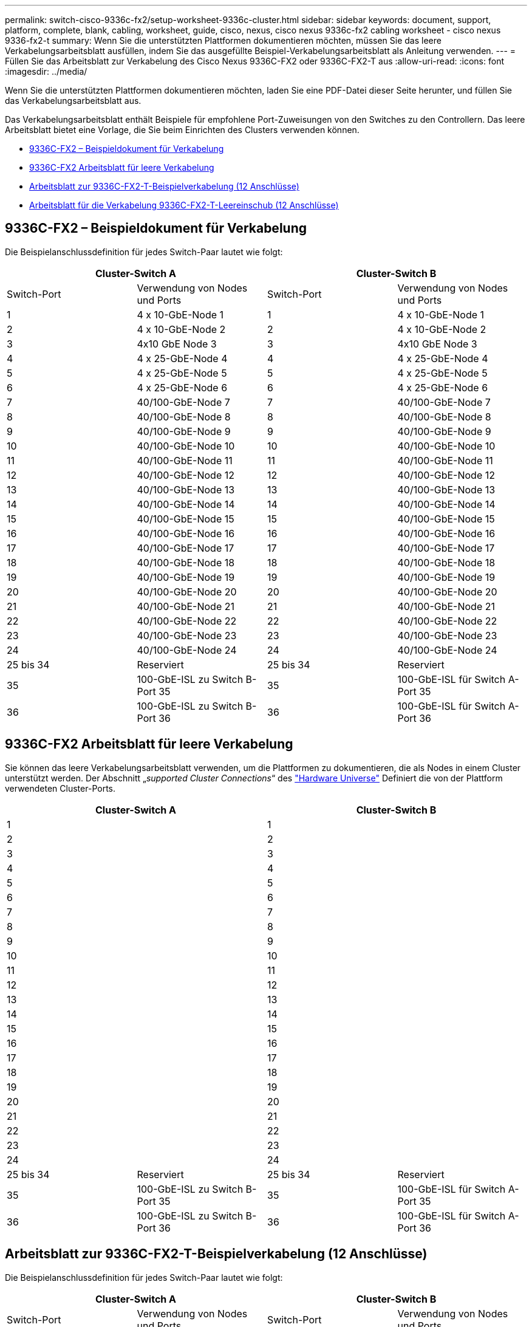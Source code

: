 ---
permalink: switch-cisco-9336c-fx2/setup-worksheet-9336c-cluster.html 
sidebar: sidebar 
keywords: document, support, platform, complete, blank, cabling, worksheet, guide, cisco, nexus, cisco nexus 9336c-fx2 cabling worksheet - cisco nexus 9336-fx2-t 
summary: Wenn Sie die unterstützten Plattformen dokumentieren möchten, müssen Sie das leere Verkabelungsarbeitsblatt ausfüllen, indem Sie das ausgefüllte Beispiel-Verkabelungsarbeitsblatt als Anleitung verwenden. 
---
= Füllen Sie das Arbeitsblatt zur Verkabelung des Cisco Nexus 9336C-FX2 oder 9336C-FX2-T aus
:allow-uri-read: 
:icons: font
:imagesdir: ../media/


[role="lead"]
Wenn Sie die unterstützten Plattformen dokumentieren möchten, laden Sie eine PDF-Datei dieser Seite herunter, und füllen Sie das Verkabelungsarbeitsblatt aus.

Das Verkabelungsarbeitsblatt enthält Beispiele für empfohlene Port-Zuweisungen von den Switches zu den Controllern. Das leere Arbeitsblatt bietet eine Vorlage, die Sie beim Einrichten des Clusters verwenden können.

* <<9336C-FX2 – Beispieldokument für Verkabelung>>
* <<9336C-FX2 Arbeitsblatt für leere Verkabelung>>
* <<Arbeitsblatt zur 9336C-FX2-T-Beispielverkabelung (12 Anschlüsse)>>
* <<Arbeitsblatt für die Verkabelung 9336C-FX2-T-Leereinschub (12 Anschlüsse)>>




== 9336C-FX2 – Beispieldokument für Verkabelung

Die Beispielanschlussdefinition für jedes Switch-Paar lautet wie folgt:

[cols="1, 1, 1, 1"]
|===
2+| Cluster-Switch A 2+| Cluster-Switch B 


| Switch-Port | Verwendung von Nodes und Ports | Switch-Port | Verwendung von Nodes und Ports 


 a| 
1
 a| 
4 x 10-GbE-Node 1
 a| 
1
 a| 
4 x 10-GbE-Node 1



 a| 
2
 a| 
4 x 10-GbE-Node 2
 a| 
2
 a| 
4 x 10-GbE-Node 2



 a| 
3
 a| 
4x10 GbE Node 3
 a| 
3
 a| 
4x10 GbE Node 3



 a| 
4
 a| 
4 x 25-GbE-Node 4
 a| 
4
 a| 
4 x 25-GbE-Node 4



 a| 
5
 a| 
4 x 25-GbE-Node 5
 a| 
5
 a| 
4 x 25-GbE-Node 5



 a| 
6
 a| 
4 x 25-GbE-Node 6
 a| 
6
 a| 
4 x 25-GbE-Node 6



 a| 
7
 a| 
40/100-GbE-Node 7
 a| 
7
 a| 
40/100-GbE-Node 7



 a| 
8
 a| 
40/100-GbE-Node 8
 a| 
8
 a| 
40/100-GbE-Node 8



 a| 
9
 a| 
40/100-GbE-Node 9
 a| 
9
 a| 
40/100-GbE-Node 9



 a| 
10
 a| 
40/100-GbE-Node 10
 a| 
10
 a| 
40/100-GbE-Node 10



 a| 
11
 a| 
40/100-GbE-Node 11
 a| 
11
 a| 
40/100-GbE-Node 11



 a| 
12
 a| 
40/100-GbE-Node 12
 a| 
12
 a| 
40/100-GbE-Node 12



 a| 
13
 a| 
40/100-GbE-Node 13
 a| 
13
 a| 
40/100-GbE-Node 13



 a| 
14
 a| 
40/100-GbE-Node 14
 a| 
14
 a| 
40/100-GbE-Node 14



 a| 
15
 a| 
40/100-GbE-Node 15
 a| 
15
 a| 
40/100-GbE-Node 15



 a| 
16
 a| 
40/100-GbE-Node 16
 a| 
16
 a| 
40/100-GbE-Node 16



 a| 
17
 a| 
40/100-GbE-Node 17
 a| 
17
 a| 
40/100-GbE-Node 17



 a| 
18
 a| 
40/100-GbE-Node 18
 a| 
18
 a| 
40/100-GbE-Node 18



 a| 
19
 a| 
40/100-GbE-Node 19
 a| 
19
 a| 
40/100-GbE-Node 19



 a| 
20
 a| 
40/100-GbE-Node 20
 a| 
20
 a| 
40/100-GbE-Node 20



 a| 
21
 a| 
40/100-GbE-Node 21
 a| 
21
 a| 
40/100-GbE-Node 21



 a| 
22
 a| 
40/100-GbE-Node 22
 a| 
22
 a| 
40/100-GbE-Node 22



 a| 
23
 a| 
40/100-GbE-Node 23
 a| 
23
 a| 
40/100-GbE-Node 23



 a| 
24
 a| 
40/100-GbE-Node 24
 a| 
24
 a| 
40/100-GbE-Node 24



 a| 
25 bis 34
 a| 
Reserviert
 a| 
25 bis 34
 a| 
Reserviert



 a| 
35
 a| 
100-GbE-ISL zu Switch B-Port 35
 a| 
35
 a| 
100-GbE-ISL für Switch A-Port 35



 a| 
36
 a| 
100-GbE-ISL zu Switch B-Port 36
 a| 
36
 a| 
100-GbE-ISL für Switch A-Port 36

|===


== 9336C-FX2 Arbeitsblatt für leere Verkabelung

Sie können das leere Verkabelungsarbeitsblatt verwenden, um die Plattformen zu dokumentieren, die als Nodes in einem Cluster unterstützt werden. Der Abschnitt „_supported Cluster Connections_“ des https://hwu.netapp.com["Hardware Universe"^] Definiert die von der Plattform verwendeten Cluster-Ports.

[cols="1, 1, 1, 1"]
|===
2+| Cluster-Switch A 2+| Cluster-Switch B 


 a| 
1
 a| 
 a| 
1
 a| 



 a| 
2
 a| 
 a| 
2
 a| 



 a| 
3
 a| 
 a| 
3
 a| 



 a| 
4
 a| 
 a| 
4
 a| 



 a| 
5
 a| 
 a| 
5
 a| 



 a| 
6
 a| 
 a| 
6
 a| 



 a| 
7
 a| 
 a| 
7
 a| 



 a| 
8
 a| 
 a| 
8
 a| 



 a| 
9
 a| 
 a| 
9
 a| 



 a| 
10
 a| 
 a| 
10
 a| 



 a| 
11
 a| 
 a| 
11
 a| 



 a| 
12
 a| 
 a| 
12
 a| 



 a| 
13
 a| 
 a| 
13
 a| 



 a| 
14
 a| 
 a| 
14
 a| 



 a| 
15
 a| 
 a| 
15
 a| 



 a| 
16
 a| 
 a| 
16
 a| 



 a| 
17
 a| 
 a| 
17
 a| 



 a| 
18
 a| 
 a| 
18
 a| 



 a| 
19
 a| 
 a| 
19
 a| 



 a| 
20
 a| 
 a| 
20
 a| 



 a| 
21
 a| 
 a| 
21
 a| 



 a| 
22
 a| 
 a| 
22
 a| 



 a| 
23
 a| 
 a| 
23
 a| 



 a| 
24
 a| 
 a| 
24
 a| 



 a| 
25 bis 34
 a| 
Reserviert
 a| 
25 bis 34
 a| 
Reserviert



 a| 
35
 a| 
100-GbE-ISL zu Switch B-Port 35
 a| 
35
 a| 
100-GbE-ISL für Switch A-Port 35



 a| 
36
 a| 
100-GbE-ISL zu Switch B-Port 36
 a| 
36
 a| 
100-GbE-ISL für Switch A-Port 36

|===


== Arbeitsblatt zur 9336C-FX2-T-Beispielverkabelung (12 Anschlüsse)

Die Beispielanschlussdefinition für jedes Switch-Paar lautet wie folgt:

[cols="1, 1, 1, 1"]
|===
2+| Cluster-Switch A 2+| Cluster-Switch B 


| Switch-Port | Verwendung von Nodes und Ports | Switch-Port | Verwendung von Nodes und Ports 


 a| 
1
 a| 
4 x 10-GbE-Node 1
 a| 
1
 a| 
4 x 10-GbE-Node 1



 a| 
2
 a| 
4 x 10-GbE-Node 2
 a| 
2
 a| 
4 x 10-GbE-Node 2



 a| 
3
 a| 
4x10 GbE Node 3
 a| 
3
 a| 
4x10 GbE Node 3



 a| 
4
 a| 
4 x 25-GbE-Node 4
 a| 
4
 a| 
4 x 25-GbE-Node 4



 a| 
5
 a| 
4 x 25-GbE-Node 5
 a| 
5
 a| 
4 x 25-GbE-Node 5



 a| 
6
 a| 
4 x 25-GbE-Node 6
 a| 
6
 a| 
4 x 25-GbE-Node 6



 a| 
7
 a| 
40/100-GbE-Node 7
 a| 
7
 a| 
40/100-GbE-Node 7



 a| 
8
 a| 
40/100-GbE-Node 8
 a| 
8
 a| 
40/100-GbE-Node 8



 a| 
9
 a| 
40/100-GbE-Node 9
 a| 
9
 a| 
40/100-GbE-Node 9



 a| 
10
 a| 
40/100-GbE-Node 10
 a| 
10
 a| 
40/100-GbE-Node 10



 a| 
11 bis 34
 a| 
Erfordert Lizenz
 a| 
11 bis 34
 a| 
Erfordert Lizenz



 a| 
35
 a| 
100-GbE-ISL zu Switch B-Port 35
 a| 
35
 a| 
100-GbE-ISL für Switch A-Port 35



 a| 
36
 a| 
100-GbE-ISL zu Switch B-Port 36
 a| 
36
 a| 
100-GbE-ISL für Switch A-Port 36

|===


== Arbeitsblatt für die Verkabelung 9336C-FX2-T-Leereinschub (12 Anschlüsse)

Sie können das leere Verkabelungsarbeitsblatt verwenden, um die Plattformen zu dokumentieren, die als Nodes in einem Cluster unterstützt werden. Der Abschnitt „_supported Cluster Connections_“ des https://hwu.netapp.com["Hardware Universe"^] Definiert die von der Plattform verwendeten Cluster-Ports.

[cols="1, 1, 1, 1"]
|===
2+| Cluster-Switch A 2+| Cluster-Switch B 


 a| 
1
 a| 
 a| 
1
 a| 



 a| 
2
 a| 
 a| 
2
 a| 



 a| 
3
 a| 
 a| 
3
 a| 



 a| 
4
 a| 
 a| 
4
 a| 



 a| 
5
 a| 
 a| 
5
 a| 



 a| 
6
 a| 
 a| 
6
 a| 



 a| 
7
 a| 
 a| 
7
 a| 



 a| 
8
 a| 
 a| 
8
 a| 



 a| 
9
 a| 
 a| 
9
 a| 



 a| 
10
 a| 
 a| 
10
 a| 



 a| 
11 bis 34
 a| 
Erfordert Lizenz
 a| 
11 bis 34
 a| 
Erfordert Lizenz



 a| 
35
 a| 
100-GbE-ISL zu Switch B-Port 35
 a| 
35
 a| 
100-GbE-ISL für Switch A-Port 35



 a| 
36
 a| 
100-GbE-ISL zu Switch B-Port 36
 a| 
36
 a| 
100-GbE-ISL für Switch A-Port 36

|===
Siehe https://hwu.netapp.com/Switch/Index["Hardware Universe"] Weitere Informationen zu Switch-Ports.

.Was kommt als nächstes
link:install-switch-9336c-cluster.html["Den Schalter einbauen"].
